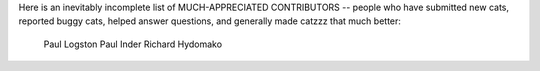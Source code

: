 Here is an inevitably incomplete list of MUCH-APPRECIATED CONTRIBUTORS --
people who have submitted new cats, reported buggy cats, helped
answer questions, and generally made catzzz that much better:

    Paul Logston
    Paul Inder
    Richard Hydomako
